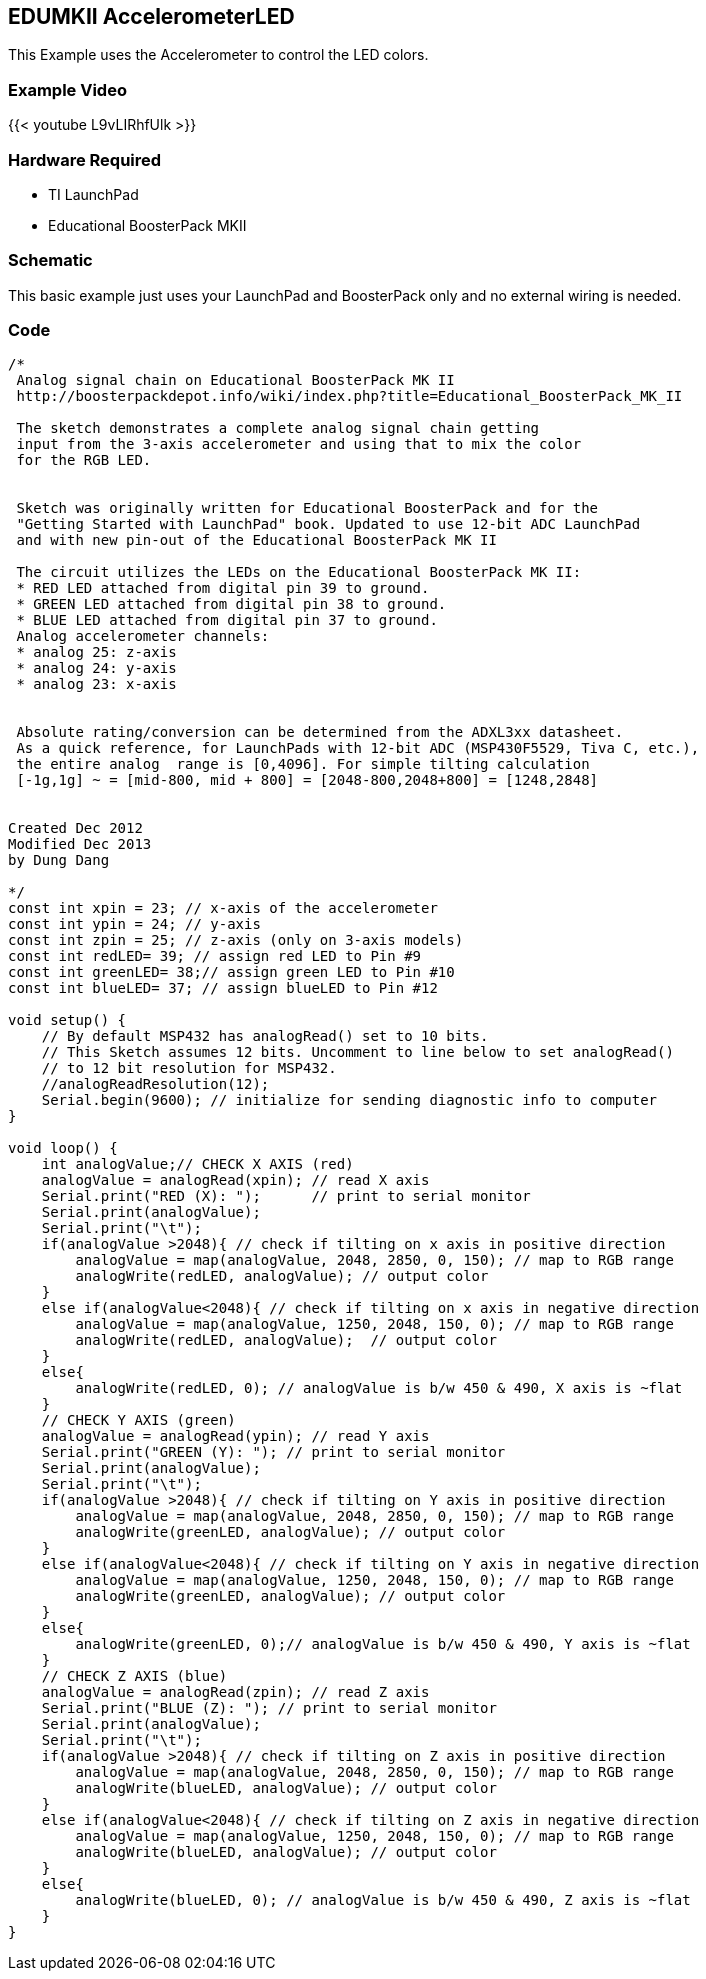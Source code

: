 == EDUMKII AccelerometerLED
This Example uses the Accelerometer to control the LED colors.

=== Example Video
{{< youtube L9vLIRhfUlk >}}

=== Hardware Required
* TI LaunchPad
* Educational BoosterPack MKII

=== Schematic
This basic example just uses your LaunchPad and BoosterPack only and no external wiring is needed.

=== Code
----
/*
 Analog signal chain on Educational BoosterPack MK II
 http://boosterpackdepot.info/wiki/index.php?title=Educational_BoosterPack_MK_II

 The sketch demonstrates a complete analog signal chain getting
 input from the 3-axis accelerometer and using that to mix the color
 for the RGB LED.


 Sketch was originally written for Educational BoosterPack and for the
 "Getting Started with LaunchPad" book. Updated to use 12-bit ADC LaunchPad
 and with new pin-out of the Educational BoosterPack MK II

 The circuit utilizes the LEDs on the Educational BoosterPack MK II:
 * RED LED attached from digital pin 39 to ground.
 * GREEN LED attached from digital pin 38 to ground.
 * BLUE LED attached from digital pin 37 to ground.
 Analog accelerometer channels:
 * analog 25: z-axis
 * analog 24: y-axis
 * analog 23: x-axis


 Absolute rating/conversion can be determined from the ADXL3xx datasheet.
 As a quick reference, for LaunchPads with 12-bit ADC (MSP430F5529, Tiva C, etc.),
 the entire analog  range is [0,4096]. For simple tilting calculation
 [-1g,1g] ~ = [mid-800, mid + 800] = [2048-800,2048+800] = [1248,2848]


Created Dec 2012
Modified Dec 2013
by Dung Dang

*/
const int xpin = 23; // x-axis of the accelerometer
const int ypin = 24; // y-axis
const int zpin = 25; // z-axis (only on 3-axis models)
const int redLED= 39; // assign red LED to Pin #9
const int greenLED= 38;// assign green LED to Pin #10
const int blueLED= 37; // assign blueLED to Pin #12

void setup() {
    // By default MSP432 has analogRead() set to 10 bits.
    // This Sketch assumes 12 bits. Uncomment to line below to set analogRead()
    // to 12 bit resolution for MSP432.
    //analogReadResolution(12);
    Serial.begin(9600); // initialize for sending diagnostic info to computer
}

void loop() {
    int analogValue;// CHECK X AXIS (red)
    analogValue = analogRead(xpin); // read X axis
    Serial.print("RED (X): ");      // print to serial monitor
    Serial.print(analogValue);
    Serial.print("\t");
    if(analogValue >2048){ // check if tilting on x axis in positive direction
        analogValue = map(analogValue, 2048, 2850, 0, 150); // map to RGB range
        analogWrite(redLED, analogValue); // output color
    }
    else if(analogValue<2048){ // check if tilting on x axis in negative direction
        analogValue = map(analogValue, 1250, 2048, 150, 0); // map to RGB range
        analogWrite(redLED, analogValue);  // output color
    }
    else{
        analogWrite(redLED, 0); // analogValue is b/w 450 & 490, X axis is ~flat
    }
    // CHECK Y AXIS (green)
    analogValue = analogRead(ypin); // read Y axis
    Serial.print("GREEN (Y): "); // print to serial monitor
    Serial.print(analogValue);
    Serial.print("\t");
    if(analogValue >2048){ // check if tilting on Y axis in positive direction
        analogValue = map(analogValue, 2048, 2850, 0, 150); // map to RGB range
        analogWrite(greenLED, analogValue); // output color
    }
    else if(analogValue<2048){ // check if tilting on Y axis in negative direction
        analogValue = map(analogValue, 1250, 2048, 150, 0); // map to RGB range
        analogWrite(greenLED, analogValue); // output color
    }
    else{
        analogWrite(greenLED, 0);// analogValue is b/w 450 & 490, Y axis is ~flat
    }
    // CHECK Z AXIS (blue)
    analogValue = analogRead(zpin); // read Z axis
    Serial.print("BLUE (Z): "); // print to serial monitor
    Serial.print(analogValue);
    Serial.print("\t");
    if(analogValue >2048){ // check if tilting on Z axis in positive direction
        analogValue = map(analogValue, 2048, 2850, 0, 150); // map to RGB range
        analogWrite(blueLED, analogValue); // output color
    }
    else if(analogValue<2048){ // check if tilting on Z axis in negative direction
        analogValue = map(analogValue, 1250, 2048, 150, 0); // map to RGB range
        analogWrite(blueLED, analogValue); // output color
    }
    else{
        analogWrite(blueLED, 0); // analogValue is b/w 450 & 490, Z axis is ~flat
    }
}
----
